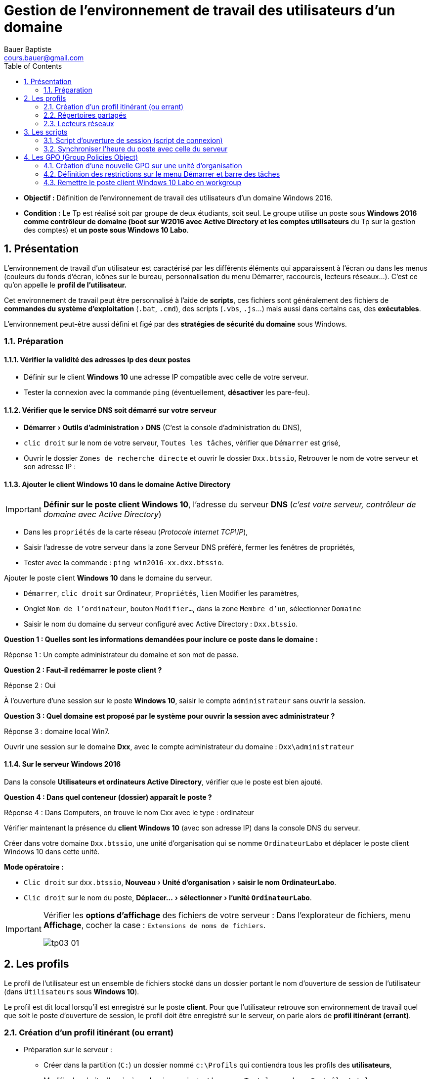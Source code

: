 = Gestion de l'environnement de travail des utilisateurs d'un domaine
Bauer Baptiste <cours.bauer@gmail.com>
:description: Windows 2016 Server.
:icons: font
:keywords: windows 2012 Server, Active Directory
:sectanchors:
:url-repo: https://github.com/BTS-SIO2
:chapter-number: number
:sectnums:
:toc:
:experimental:
:correction:

====
* *Objectif :*
Définition de l'environnement de travail des utilisateurs d'un domaine Windows 2016.

* *Condition :* Le Tp est réalisé soit par groupe de deux étudiants, soit seul. Le groupe utilise un poste sous *Windows 2016 comme contrôleur de domaine (boot sur W2016 avec Active Directory et les comptes utilisateurs* du Tp sur la gestion des comptes) et *un poste sous Windows 10 Labo*.
====

== Présentation

L'environnement de travail d'un utilisateur est caractérisé par les différents éléments qui apparaissent à l'écran ou dans les menus (couleurs du fonds d'écran, icônes sur le bureau, personnalisation du menu Démarrer, raccourcis, lecteurs réseaux...). C’est ce qu’on appelle le *profil de l’utilisateur.*

Cet environnement de travail peut être personnalisé à l'aide de *scripts*, ces fichiers sont généralement des fichiers de *commandes du système d'exploitation* (`.bat`, `.cmd`), des scripts (`.vbs`, `.js`…) mais aussi dans certains cas, des *exécutables*.

L'environnement peut-être aussi défini et figé par des *stratégies de sécurité du domaine* sous Windows.

=== Préparation

==== Vérifier la validité des adresses Ip des deux postes

* Définir sur le client *Windows 10* une adresse IP compatible avec celle de votre serveur.

* Tester la connexion avec la commande `ping` (éventuellement, *désactiver* les pare-feu).

==== Vérifier que le service DNS soit démarré sur votre serveur

* menu:Démarrer[Outils d’administration > DNS] (C'est la console d’administration du DNS),
* kbd:[clic droit] sur le nom de votre serveur, kbd:[Toutes les tâches], vérifier que kbd:[Démarrer] est grisé,
* Ouvrir le dossier `Zones de recherche directe` et ouvrir le dossier `Dxx.btssio`,
Retrouver le nom de votre serveur et son adresse IP :

==== Ajouter le client Windows 10 dans le domaine Active Directory

[IMPORTANT]
====
*Définir sur le poste client Windows 10*, l'adresse du serveur *DNS* (_c'est votre serveur, contrôleur de domaine avec Active Directory_)
====

* Dans les kbd:[propriétés] de la carte réseau (_Protocole Internet TCP\IP_),
* Saisir l’adresse de votre serveur dans la zone Serveur DNS préféré, fermer les fenêtres de propriétés,
* Tester avec la commande : `ping win2016-xx.dxx.btssio`.

Ajouter le poste client *Windows 10* dans le domaine du serveur.

* kbd:[Démarrer], kbd:[clic droit] sur Ordinateur, kbd:[Propriétés], kbd:[lien] Modifier les paramètres,
* Onglet kbd:[Nom de l’ordinateur], bouton kbd:[Modifier…], dans la zone kbd:[Membre d’un], sélectionner kbd:[Domaine]
* Saisir le nom du domaine du serveur configuré avec Active Directory : `Dxx.btssio`.

[.question]
**
Question {counter:question} :
Quelles sont les informations demandées pour inclure ce poste dans le domaine :
**

ifdef::correction[]
[.reponse]
****
Réponse {counter:reponse} :
Un compte administrateur du domaine et son mot de passe.
****
endif::[]

[.question]
**
Question {counter:question} :
Faut-il redémarrer le poste client ?
**
ifdef::correction[]
[.reponse]
****
Réponse {counter:reponse} :
Oui
****
endif::[]

À l’ouverture d’une session sur le poste *Windows 10*, saisir le compte `administrateur` sans ouvrir la session.

[.question]
**
Question {counter:question} :
Quel domaine est proposé par le système pour ouvrir la session avec administrateur ?
**
ifdef::correction[]
[.reponse]
****
Réponse {counter:reponse} :
domaine local Win7.
****
endif::[]

Ouvrir une session sur le domaine *Dxx*, avec le compte administrateur du domaine :  `Dxx\administrateur`

==== Sur le serveur Windows 2016

Dans la console *Utilisateurs et ordinateurs Active Directory*, vérifier que le poste est bien ajouté.

[.question]
**
Question {counter:question} :
Dans quel conteneur (dossier) apparaît le poste ?
**

ifdef::correction[]
[.reponse]
****
Réponse {counter:reponse} :
Dans Computers, on trouve le nom Cxx avec le type : ordinateur
****
endif::[]

Vérifier maintenant la présence du *client Windows 10* (avec son adresse IP) dans la console DNS du serveur.

Créer dans votre domaine `Dxx.btssio`, une unité d'organisation qui se nomme `OrdinateurLabo` et déplacer le poste client Windows 10 dans cette unité.

**Mode opératoire : **

* kbd:[Clic droit]  sur `dxx.btssio`, menu:Nouveau[Unité d'organisation > saisir le nom OrdinateurLabo].

* kbd:[Clic droit] sur le nom du poste, menu:Déplacer…[sélectionner > l'unité `OrdinateurLabo`].

[IMPORTANT]
====
Vérifier les *options d'affichage* des fichiers de votre serveur :
Dans l'explorateur de fichiers, menu *Affichage*, cocher la case : `Extensions de noms de fichiers`.

image::img/tp03/tp03-01.png[]
====

== Les profils

Le profil de l’utilisateur est un ensemble de fichiers stocké dans un dossier portant le nom d'ouverture de session de l'utilisateur (dans `Utilisateurs` sous *Windows 10*).

Le profil est dit local lorsqu'il est enregistré sur le poste *client*. Pour que l'utilisateur retrouve son environnement de travail quel que soit le poste d'ouverture de session, le profil doit être enregistré sur le serveur, on parle alors de *profil itinérant (errant)*.

=== Création d'un profil itinérant (ou errant)

* Préparation sur le serveur :

** Créer dans la partition (`C:`) un dossier nommé `c:\Profils` qui contiendra tous les profils des *utilisateurs*,

** Modifier les droits d’accès à ce dossier en ajoutant le groupe `Tout le monde` en `Contrôle total` :
*** kbd:[Clic droit] sur le dossier, menu kbd:[Propriétés], onglet kbd:[Sécurité], bouton kbd:[Modifier].

* Partager ce dossier et définir les autorisations d’accès au groupe `Tout le monde` en `Contrôle total` :
** kbd:[Clic droit] sur ce dossier, menu kbd:[Propriétés], onglet kbd:[Partage], bouton kbd:[Partage avancé…], cocher kbd:[Partager ce dossier], bouton kbd:[Autorisations], Cocher kbd:[contrôle total] pour le groupe `Tout le monde`,

* Créer un profil errant pour tous les utilisateurs :

Dans la console `Utilisateurs et ordinateurs Active Directory`, kbd:[double clic] sur l'utilisateur concerné, Onglet kbd:[Profils], saisir le chemin menant au profil de l'utilisateur : `\\Win2016-xx\Profils\%username%`

* Ouvrir une session sur le poste client** Windows 10** avec le compte `Vicepresident`, créer un fichier texte sur le bureau qui se nomme `Vicepresident.txt`.

* Ouvrir une session sur le poste client *Windows 10* avec le compte `Representant`, créer un fichier texte sur le bureau qui se nomme `Representant.txt`.

* Ouvrir une session sur le poste client *Windows 10* avec le compte : `Dxx\administrateur`.

Vérifier le type de profil sur le poste client :
kbd:[Menu Démarrer], kbd:[clic droit] sur Ordinateur, kbd:[Propriétés], kbd:[Paramètres système avancés], dans la zone kbd:[Profil des utilisateurs], bouton kbd:[Paramètres]...

[.question]
**
Question {counter:question} :
Quels sont les profils présents et leur type ?
**
ifdef::correction[]
[.reponse]
****
Réponse {counter:reponse} :
`Dxx\Vicepresident et Dxx\Representant de type Itinérant et Dxx\Administrateur et Cxx\Administrateur de type Local`
****
endif::[]

[.question]
**
Question {counter:question} :
Sur le serveur, quels sont les dossiers créés dans le dossier `c:\Profils` ?
**
ifdef::correction[]
[.reponse]
****
Réponse {counter:reponse} :
`Vicepresident` et `Representant`
****
endif::[]

=== Répertoires partagés

Sur le serveur, créer dans la partition (`C:`) quatre dossiers (`Direction`, `Compta`, `Ventes` et `clients`) qui sont des répertoires mis en commun pour plusieurs utilisateurs de l'entreprise.

Partager ces répertoires en conservant le nom de partage par défaut (droits de partage : `lecture/Écriture` pour `tout le monde`).

=== Lecteurs réseaux

Pour certains utilisateurs de notre entreprise, nous allons définir des *lecteurs réseaux* qui se connectent à un dossier partagé en assignant une lettre.

Exemple de commande qui permet de définir un lecteur réseau `G` au dossier partagé nommé `data` :

`net use G: \\win2016-xx\data`       (avec un espace entre `G:` et `\\win2016-xx`)

[.question]
**
Question {counter:question} :
Quelles sont les commandes qui permettent de définir le lecteur réseau `I` vers le répertoire `Direction` et le lecteur réseau `J` vers le répertoire `Compta` ?
**

ifdef::correction[]
[.reponse]
****
Réponse {counter:reponse} :

* `net use I: \\Win2016-xx\Direction`

* `net use J: \\Win2016-xx\Compta`
****
endif::[]

Lancer ces deux commandes dans l' `Invite de commandes` du client *Windows 10* et vérifier la présence de ces lecteurs réseaux dans la fenêtre `Poste de travail`.


== Les scripts

=== Script d'ouverture de session (script de connexion)

Le script d'ouverture de session est un programme qui s'exécute automatiquement chaque fois qu'un utilisateur ouvre une session. Ce script peut notamment définir les lecteurs réseaux de l'utilisateur.

Le script est un fichier texte contenant les instructions à exécuter, il est placé sur le serveur, dans le répertoire : `C:\Windows\SYSVOL\sysvol\dxx.btssio\scripts`

Vérifier le nom de partage de ce dossier :

kbd:[Clic droit] sur le dossier, kbd:[Propriétés], Onglet kbd:[Partage], Chemin réseau : `\\Win2016-xx\netlogon`
Le nom du partage est donc : `netlogon`.

Définir les quatre fichiers de commande suivants.

* `Direction.cmd` 	: affecte la lettre `I` au répertoire `Direction`, `J` au répertoire `Compta`, `V` au répertoire `Ventes`
et `T` au répertoire `Clients`.
* `Compta.cmd` 	: affecte la lettre `I` au répertoire `Compta`, la lettre `V` au répertoire `Ventes`.
* `Rep.cmd` 	: affecte la lettre `I` au répertoire `Ventes` et la lettre `J` au répertoire `Clients`.
* `Assistant.cmd` 	: affecte la lettre `I` au répertoire `Clients`.

Pour vérifier le résultat de l’exécution du script, mettre le mot  *_pause_*  à la fin de chaque script.

*Tests* : Lancer directement ces scripts et vérifier la création des lecteurs réseaux.
Si c’est bon, enlever le mot *_pause_* de chaque script.

Placer ces scripts dans le répertoire correspondant du serveur : `C:\Windows\SYSVOL\sysvol\dxx.btssio\scripts`.

Les scripts seront affectés de la manière suivante :

* Le vice-président doit avoir : `Direction.cmd`,
* Les comptables et le chef des ventes : `Compta.cmd`,
* Le représentant : `Rep.cmd`
* Les assistants clientèle : `Assistant.cmd`

Affecter les scripts aux utilisateurs correspondants :

kbd:[Double clic] sur l'utilisateur, Onglet kbd:[Profil],
Mettre le nom du script dans la zone Script d'ouverture de session (seulement le nom sans le chemin).

**Tests :**
Vérifier l'affectation des lecteurs en ouvrant des sessions avec les différents utilisateurs.

=== Synchroniser l'heure du poste avec celle du serveur

*Préparation* : Autoriser la modification de l'heure sur les postes clients
Sur le poste client, à partir du compte `administrateur`, *Panneau de configuration*,  icône *Outils d'administration*,

Ouvrir la stratégie de sécurité locale, ouvrir le dossier `Stratégie locale`, dans le dossier `Attribution des droits utilisateur`, kbd:[double clic] sur *Modifier l'heure système*.

Bouton kbd:[Ajouter…], sélectionner le groupe *Utilisateur du domaine de votre domaine*, bouton kbd:[Ajouter]
(Choisir le domaine dans la liste déroulante).

La commande qui permet de synchroniser l'heure d'un poste avec celle d'un autre poste est :
`net time \\NomDuPoste`

[.question]
**
Question {counter:question} :
En utilisant l'aide de Windows, quel est le rôle des paramètres `/set` et `/yes` avec la commande net time ?
**
ifdef::correction[]
[.reponse]
****
Réponse {counter:reponse} :

* `Net time \\NomduPoste` : affiche l'heure du poste distant.
* `/set` : modifie l'heure du poste où est lancée la commande.
* `/yes` : évite de demander une confirmation.
****
endif::[]

La commande lancée sur le poste client qui permet de synchroniser l'heure avec celle du serveur est donc :
`Net time \\Win2016-xx  /set /yes`.

Modifier vos scripts d'ouverture de session pour ajouter cette commande.

*Tests :* modifier l'heure du poste client et ouvrir une session avec un compte d'utilisateur.
L'heure du client est-elle la même que celle du serveur : *Oui*.

== Les GPO (Group Policies Object)

Les *GPO* (ou *stratégies de groupe*) vont permettre de définir des restrictions sur l’environnement Windows des postes clients.

=== Création d’une nouvelle GPO sur une unité d’organisation

Bouton kbd:[Démarrer] , menu:Outils d’administration[Gestion des stratégies de groupe] : déployer l’arborescence `Gestion de stratégie de groupe` jusqu’au nom du domaine.

image::img/tp03/tp03-02.png[]

kbd:[Clic droit] sur l’unité d’organisation concernée (*LABO*), menu kbd:[créer] un objet GPO dans ce domaine, et le lier ici...

Nommé cet objet : *LABO*

image::img/tp03/tp03-03.png[]

=== Définition des restrictions sur le menu Démarrer et barre des tâches

Les restrictions à appliquer :

*	Interdire l’accès aux menus contextuels pour la barre des tâches
*	Interdire l’icône Images du menu Démarrer
*	Interdire l’icône Documents du menu Démarrer

Déployer  l’*unité d’organisation LABO*, kbd:[clic droit] sur l’objet *GPO*, menu kbd:[Modifier]...

image::img/tp03/tp03-04.png[]

Configuration `utilisateur` > `Stratégies` > `Modèles d’administration`,
Sélectionner `Menu Démarrer` et `barre des tâches`

image::img/tp03/tp03-05.png[]

Dans la fenêtre de droite, activer les paramètres nécessaires pour nos restrictions :

image::img/tp03/tp03-06.png[]

*Test sur le client :*

Ouvrir une session avec le compte `Vicepresident` et vérifier l’application de ces trois restrictions.

Éventuellement, pour forcer l’application des stratégies, taper la commande suivante dans l’ `Invite de commandes` du client *Windows 10* : `gpupdate /force`.

Trouver la solution pour bloquer l’accès au `panneau de configuration` et tester sur le client *Windows 10*.

*Résumer de la GPO* : sélectionner l’objet *GPO*, fenêtre de droite, onglet `Paramètres`, lien `afficher`.

=== Remettre le poste client Windows 10 Labo en workgroup

Ouvrir une session avec le compte administrateur : `Dxx\Administrateur`.

`Démarrer > clic droit sur Ordinateur > Propriétés > lien Modifier les paramètres > Onglet Nom de l’ordinateur > bouton Modifier…`, dans la zone `Membre d’un`, sélectionner `Groupe de travail`,

Saisir le nom du groupe : *WORKGROUP*
